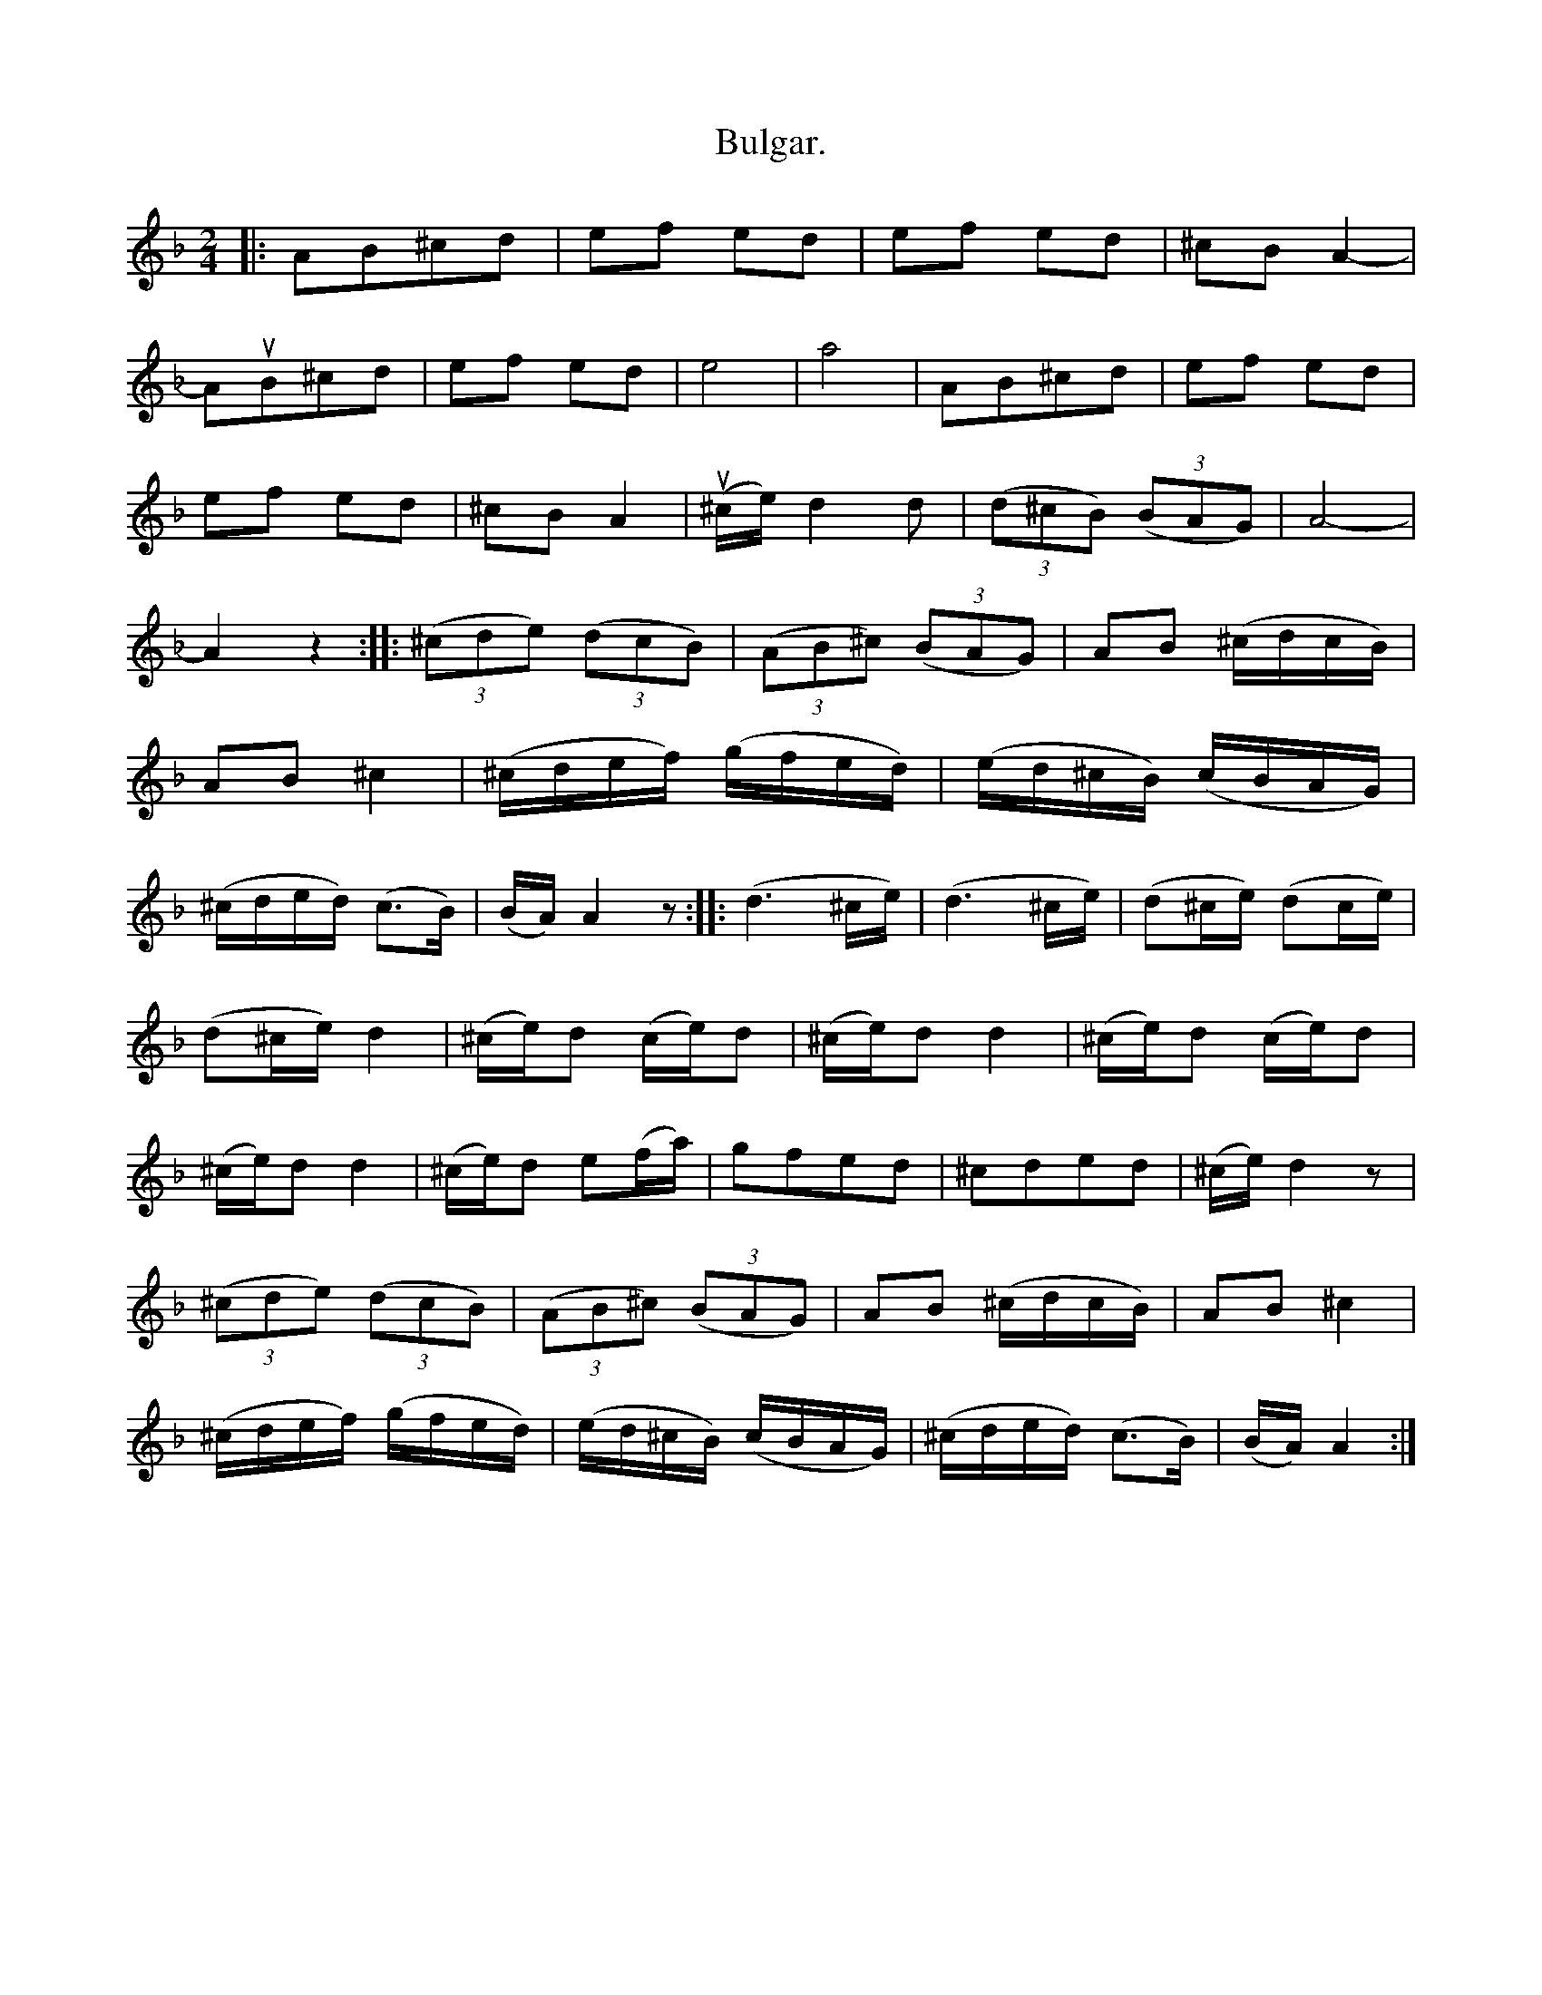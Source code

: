 X:1
T:Bulgar.
N:page 23
M:2/4
L:1/8
K:APhr
|: AB^cd | ef ed | ef ed | ^cB A2- |
AuB^cd | ef ed | e4 | a4 | AB^cd | ef ed |
ef ed | ^cB A2 | (u^c/e/)d2d | ((3d^cB) ((3BAG) | A4- |
A2 z2 :: ((3^cde) ((3dcB) | ((3AB^c) ((3BAG) | [L:1/16] A2B2 (^cdcB) |
A2B2 ^c4 | (^cdef) (gfed) | (ed^cB) (cBAG) |
(^cded) (c3B) | (BA)A4z2 :: (d6^ce) | (d6^ce) | (d2^ce) (d2ce) |
(d2^ce) d4 | (^ce)d2 (ce)d2 | (^ce)d2 d4 | (^ce)d2 (ce)d2 |
(^ce)d2 d4 | (^ce)d2 e2(fa) | [L:1/8] gfed | ^cded | (^c/e/)d2z |
((3^cde) ((3dcB) | ((3AB^c) ((3BAG) | [L:1/16] A2B2 (^cdcB) | A2B2 ^c4 |
(^cdef) (gfed) | (ed^cB) (cBAG) | (^cded) (c3B) | (BA)A4 :|
